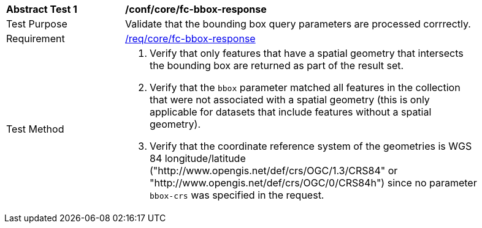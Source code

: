 [[ats_core_fc-bbox-response]]
[width="90%",cols="2,6a"]
|===
^|*Abstract Test {counter:ats-id}* |*/conf/core/fc-bbox-response*
^|Test Purpose |Validate that the bounding box query parameters are processed corrrectly.
^|Requirement |<<req_core_fc-bbox-response,/req/core/fc-bbox-response>>
^|Test Method |. Verify that only features that have a spatial geometry that intersects the bounding box are returned as part of the result set.
. Verify that the `bbox` parameter matched all features in the collection that were not associated with a spatial geometry (this is only applicable for datasets that include features without a spatial geometry).
. Verify that the coordinate reference system of the geometries is WGS 84 longitude/latitude ("http://www.opengis.net/def/crs/OGC/1.3/CRS84" or "http://www.opengis.net/def/crs/OGC/0/CRS84h") since no parameter `bbox-crs` was specified in the request.
|===
